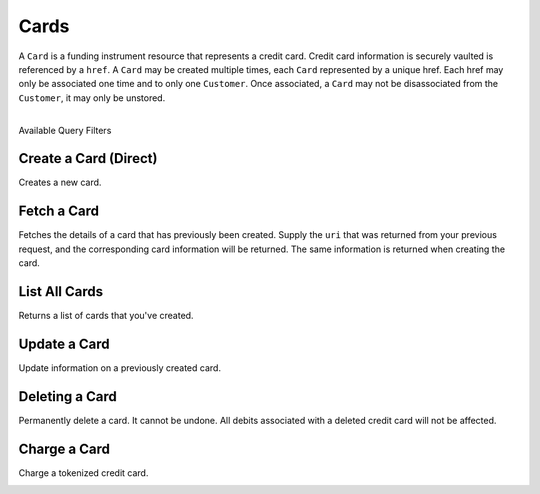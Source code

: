 .. _cards:

Cards
=====

A ``Card`` is a funding instrument resource that represents a credit card.
Credit card information is securely vaulted is referenced by a ``href``.
A ``Card`` may be created multiple times, each ``Card`` represented by
a unique href. Each href may only be associated one time and to only
one ``Customer``. Once associated, a ``Card`` may not be disassociated
from the ``Customer``, it may only be unstored.

|

.. container:: header3

  Available Query Filters

.. cssclass:: dl-horizontal dl-params filters

  .. dcode:: query Cards


Create a Card (Direct)
------------------------

Creates a new card.

.. note::
  :header_class: alert alert-tab-red
  :body_class: alert alert-red
  
  This method is not recommended for production environments. Please use balanced.js to
  create cards.

.. cssclass:: dl-horizontal dl-params

   .. dcode:: form cards.create

.. container:: code-white

  .. dcode:: scenario card_create


Fetch a Card
---------------

Fetches the details of a card that has previously been created.
Supply the ``uri`` that was returned from your previous request, and
the corresponding card information will be returned. The same
information is returned when creating the card.

.. container:: method-description

  .. no request

.. container:: code-white

  .. dcode:: scenario card_show


List All Cards
--------------

Returns a list of cards that you've created.

.. cssclass:: dl-horizontal dl-params

  ``limit``
      *optional* integer. Defaults to ``10``.

  ``offset``
      *optional* integer. Defaults to ``0``.

.. container:: code-white

  .. dcode:: scenario card_list


Update a Card
-------------

Update information on a previously created card.

.. note::
  :header_class: alert alert-tab-red
  :body_class: alert alert-red
  
  Once a card has been associated to a customer, it cannot be
  associated to another customer.

.. cssclass:: dl-horizontal dl-params

  .. dcode:: form cards.update

.. container:: code-white

  .. dcode:: scenario card_update


Deleting a Card
---------------------

Permanently delete a card. It cannot be undone. All debits associated
with a deleted credit card will not be affected.

.. container:: method-description

   .. no request

.. container:: code-white

   .. dcode:: scenario card_delete


Charge a Card
------------------

Charge a tokenized credit card.

.. cssclass:: dl-horizontal dl-params

  .. dcode:: form debits.create

.. container:: code-white

  .. dcode:: scenario card_debit
